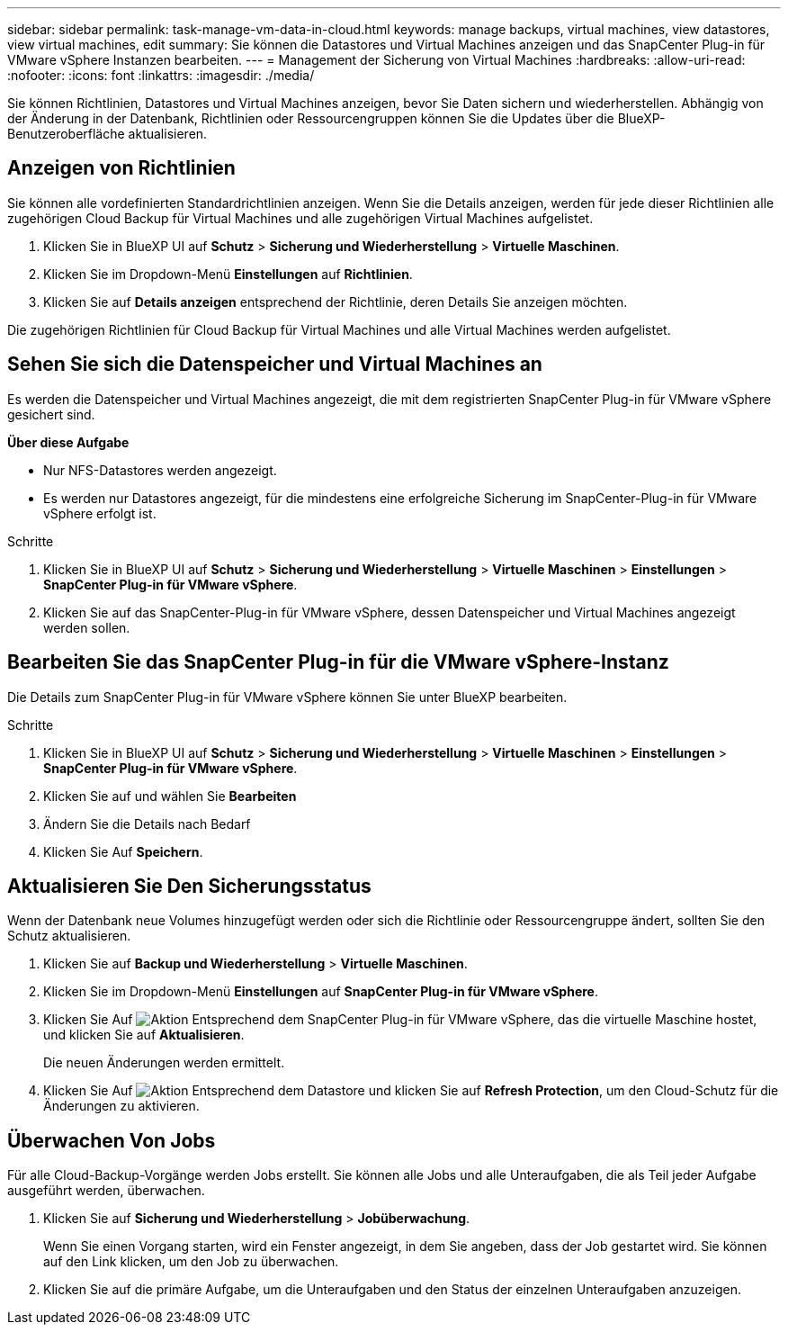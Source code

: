 ---
sidebar: sidebar 
permalink: task-manage-vm-data-in-cloud.html 
keywords: manage backups, virtual machines, view datastores, view virtual machines, edit 
summary: Sie können die Datastores und Virtual Machines anzeigen und das SnapCenter Plug-in für VMware vSphere Instanzen bearbeiten. 
---
= Management der Sicherung von Virtual Machines
:hardbreaks:
:allow-uri-read: 
:nofooter: 
:icons: font
:linkattrs: 
:imagesdir: ./media/


[role="lead"]
Sie können Richtlinien, Datastores und Virtual Machines anzeigen, bevor Sie Daten sichern und wiederherstellen. Abhängig von der Änderung in der Datenbank, Richtlinien oder Ressourcengruppen können Sie die Updates über die BlueXP-Benutzeroberfläche aktualisieren.



== Anzeigen von Richtlinien

Sie können alle vordefinierten Standardrichtlinien anzeigen. Wenn Sie die Details anzeigen, werden für jede dieser Richtlinien alle zugehörigen Cloud Backup für Virtual Machines und alle zugehörigen Virtual Machines aufgelistet.

. Klicken Sie in BlueXP UI auf *Schutz* > *Sicherung und Wiederherstellung* > *Virtuelle Maschinen*.
. Klicken Sie im Dropdown-Menü *Einstellungen* auf *Richtlinien*.
. Klicken Sie auf *Details anzeigen* entsprechend der Richtlinie, deren Details Sie anzeigen möchten.


Die zugehörigen Richtlinien für Cloud Backup für Virtual Machines und alle Virtual Machines werden aufgelistet.



== Sehen Sie sich die Datenspeicher und Virtual Machines an

Es werden die Datenspeicher und Virtual Machines angezeigt, die mit dem registrierten SnapCenter Plug-in für VMware vSphere gesichert sind.

*Über diese Aufgabe*

* Nur NFS-Datastores werden angezeigt.
* Es werden nur Datastores angezeigt, für die mindestens eine erfolgreiche Sicherung im SnapCenter-Plug-in für VMware vSphere erfolgt ist.


.Schritte
. Klicken Sie in BlueXP UI auf *Schutz* > *Sicherung und Wiederherstellung* > *Virtuelle Maschinen* > *Einstellungen* > *SnapCenter Plug-in für VMware vSphere*.
. Klicken Sie auf das SnapCenter-Plug-in für VMware vSphere, dessen Datenspeicher und Virtual Machines angezeigt werden sollen.




== Bearbeiten Sie das SnapCenter Plug-in für die VMware vSphere-Instanz

Die Details zum SnapCenter Plug-in für VMware vSphere können Sie unter BlueXP bearbeiten.

.Schritte
. Klicken Sie in BlueXP UI auf *Schutz* > *Sicherung und Wiederherstellung* > *Virtuelle Maschinen* > *Einstellungen* > *SnapCenter Plug-in für VMware vSphere*.
. Klicken Sie auf und wählen Sie *Bearbeiten*
. Ändern Sie die Details nach Bedarf
. Klicken Sie Auf *Speichern*.




== Aktualisieren Sie Den Sicherungsstatus

Wenn der Datenbank neue Volumes hinzugefügt werden oder sich die Richtlinie oder Ressourcengruppe ändert, sollten Sie den Schutz aktualisieren.

. Klicken Sie auf *Backup und Wiederherstellung* > *Virtuelle Maschinen*.
. Klicken Sie im Dropdown-Menü *Einstellungen* auf *SnapCenter Plug-in für VMware vSphere*.
. Klicken Sie Auf image:icon-action.png["Aktion"] Entsprechend dem SnapCenter Plug-in für VMware vSphere, das die virtuelle Maschine hostet, und klicken Sie auf *Aktualisieren*.
+
Die neuen Änderungen werden ermittelt.

. Klicken Sie Auf image:icon-action.png["Aktion"] Entsprechend dem Datastore und klicken Sie auf *Refresh Protection*, um den Cloud-Schutz für die Änderungen zu aktivieren.




== Überwachen Von Jobs

Für alle Cloud-Backup-Vorgänge werden Jobs erstellt. Sie können alle Jobs und alle Unteraufgaben, die als Teil jeder Aufgabe ausgeführt werden, überwachen.

. Klicken Sie auf *Sicherung und Wiederherstellung* > *Jobüberwachung*.
+
Wenn Sie einen Vorgang starten, wird ein Fenster angezeigt, in dem Sie angeben, dass der Job gestartet wird. Sie können auf den Link klicken, um den Job zu überwachen.

. Klicken Sie auf die primäre Aufgabe, um die Unteraufgaben und den Status der einzelnen Unteraufgaben anzuzeigen.

